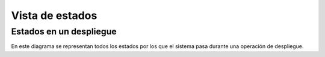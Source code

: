 Vista de estados
================

Estados en un despliegue
------------------------

.. image:: ../img/deployment_sequence.*
	:align: center

En este diagrama se representan todos los estados por los que el sistema pasa durante una operación de despliegue.